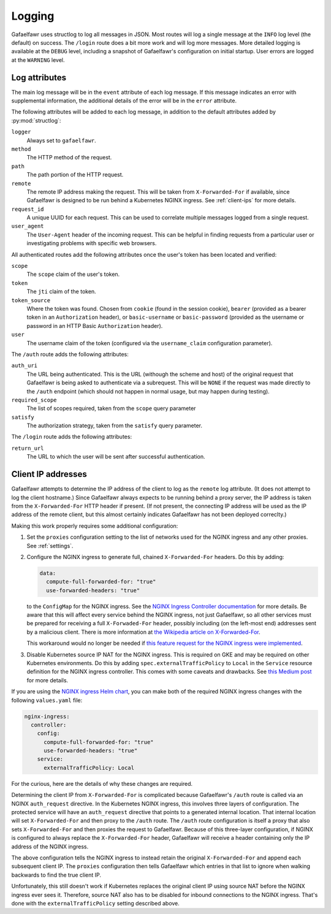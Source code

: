 #######
Logging
#######

Gafaelfawr uses structlog to log all messages in JSON.
Most routes will log a single message at the ``INFO`` log level (the default) on success.
The ``/login`` route does a bit more work and will log more messages.
More detailed logging is available at the ``DEBUG`` level, including a snapshot of Gafaelfawr's configuration on initial startup.
User errors are logged at the ``WARNING`` level.

Log attributes
==============

The main log message will be in the ``event`` attribute of each log message.
If this message indicates an error with supplemental information, the additional details of the error will be in the ``error`` attribute.

The following attributes will be added to each log message, in addition to the default attributes added by :py:mod:`structlog`:

``logger``
    Always set to ``gafaelfawr``.

``method``
    The HTTP method of the request.

``path``
    The path portion of the HTTP request.

``remote``
    The remote IP address making the request.
    This will be taken from ``X-Forwarded-For`` if available, since Gafaelfawr is designed to be run behind a Kubernetes NGINX ingress.
    See :ref:`client-ips` for more details.

``request_id``
    A unique UUID for each request.
    This can be used to correlate multiple messages logged from a single request.

``user_agent``
    The ``User-Agent`` header of the incoming request.
    This can be helpful in finding requests from a particular user or investigating problems with specific web browsers.

All authenticated routes add the following attributes once the user's token has been located and verified:

``scope``
    The ``scope`` claim of the user's token.

``token``
    The ``jti`` claim of the token.

``token_source``
    Where the token was found.
    Chosen from ``cookie`` (found in the session cookie), ``bearer`` (provided as a bearer token in an ``Authorization`` header), or ``basic-username`` or ``basic-password`` (provided as the username or password in an HTTP Basic ``Authorization`` header).

``user``
    The username claim of the token (configured via the ``username_claim`` configuration parameter).

The ``/auth`` route adds the following attributes:

``auth_uri``
    The URL being authenticated.
    This is the URL (withough the scheme and host) of the original request that Gafaelfawr is being asked to authenticate via a subrequest.
    This will be ``NONE`` if the request was made directly to the ``/auth`` endpoint (which should not happen in normal usage, but may happen during testing).

``required_scope``
    The list of scopes required, taken from the ``scope`` query parameter

``satisfy``
    The authorization strategy, taken from the ``satisfy`` query parameter.

The ``/login`` route adds the following attributes:

``return_url``
    The URL to which the user will be sent after successful authentication.

.. _client-ips:

Client IP addresses
===================

Gafaelfawr attempts to determine the IP address of the client to log as the ``remote`` log attribute.
(It does not attempt to log the client hostname.)
Since Gafaelfawr always expects to be running behind a proxy server, the IP address is taken from the ``X-Forwarded-For`` HTTP header if present.
(If not present, the connecting IP address will be used as the IP address of the remote client, but this almost certainly indicates Gafaelfawr has not been deployed correclty.)

Making this work properly requires some additional configuration:

#. Set the ``proxies`` configuration setting to the list of networks used for the NGINX ingress and any other proxies.
   See :ref:`settings`.

#. Configure the NGINX ingress to generate full, chained ``X-Forwarded-For`` headers.
   Do this by adding:

   .. code-block:: yaml

      data:
        compute-full-forwarded-for: "true"
        use-forwarded-headers: "true"

   to the ``ConfigMap`` for the NGINX ingress.
   See the `NGINX Ingress Controller documentation <https://kubernetes.github.io/ingress-nginx/user-guide/nginx-configuration/configmap/>`__ for more details.
   Be aware that this will affect every service behind the NGINX ingress, not just Gafaelfawr, so all other services must be prepared for receiving a full ``X-Forwaded-For`` header, possibly including (on the left-most end) addresses sent by a malicious client.
   There is more information at `the Wikipedia article on X-Forwarded-For <https://en.wikipedia.org/wiki/X-Forwarded-For>`__.

   This workaround would no longer be needed if `this feature request for the NGINX ingress were implemented <https://github.com/kubernetes/ingress-nginx/issues/5547>`__.

#. Disable Kubernetes source IP NAT for the NGINX ingress.
   This is required on GKE and may be required on other Kubernetes environments.
   Do this by adding ``spec.externalTrafficPolicy`` to ``Local`` in the ``Service`` resource definition for the NGINX ingress controller.
   This comes with some caveats and drawbacks.
   See `this Medium post <https://medium.com/pablo-perez/k8s-externaltrafficpolicy-local-or-cluster-40b259a19404>`__ for more details.

If you are using the `NGINX ingress Helm chart <https://github.com/helm/charts/tree/master/stable/nginx-ingress>`__, you can make both of the required NGINX ingress changes with the following ``values.yaml`` file:

.. code-block:: yaml

   nginx-ingress:
     controller:
       config:
         compute-full-forwarded-for: "true"
         use-forwarded-headers: "true"
       service:
         externalTrafficPolicy: Local

For the curious, here are the details of why these changes are required.

Determining the client IP from ``X-Forwarded-For`` is complicated because Gafaelfawr's ``/auth`` route is called via an NGINX ``auth_request`` directive.
In the Kubernetes NGINX ingress, this involves three layers of configuration.
The protected service will have an ``auth_request`` directive that points to a generated internal location.
That internal location will set ``X-Forwarded-For`` and then proxy to the ``/auth`` route.
The ``/auth`` route configuration is itself a proxy that also sets ``X-Forwarded-For`` and then proxies the request to Gafaelfawr.
Because of this three-layer configuration, if NGINX is configured to always replace the ``X-Forwarded-For`` header, Gafaelfawr will receive a header containing only the IP address of the NGINX ingress.

The above configuration tells the NGINX ingress to instead retain the original ``X-Forwarded-For`` and append each subsequent client IP.
The ``proxies`` configuration then tells Gafaelfawr which entries in that list to ignore when walking backwards to find the true client IP.

Unfortunately, this still doesn't work if Kubernetes replaces the original client IP using source NAT before the NGINX ingress ever sees it.
Therefore, source NAT also has to be disabled for inbound connections to the NGINX ingress.
That's done with the ``externalTrafficPolicy`` setting described above.

